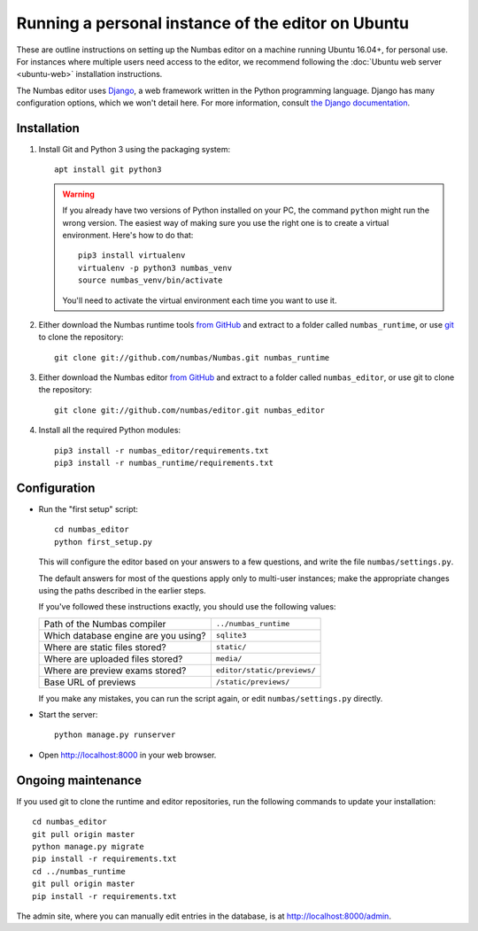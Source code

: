 Running a personal instance of the editor on Ubuntu
===================================================

These are outline instructions on setting up the Numbas editor on a
machine running Ubuntu 16.04+, for personal use. 
For instances where multiple users need access to the editor, we recommend following the
:doc:`Ubuntu web server <ubuntu-web>` installation instructions.

The Numbas editor uses `Django <https://www.djangoproject.com/>`_, a
web framework written in the Python programming language. 
Django has many configuration options, which we won't detail here. 
For more information, consult `the Django documentation <https://docs.djangoproject.com/en/2.1/>`_.

Installation
------------

#.  Install Git and Python 3 using the packaging system::
        
        apt install git python3

    .. warning:: 
    
        If you already have two versions of Python installed on your PC,
        the command ``python`` might run the wrong version. 
        The easiest way of making sure you use the right one is to create a virtual
        environment. 
        Here's how to do that::
        
            pip3 install virtualenv
            virtualenv -p python3 numbas_venv
            source numbas_venv/bin/activate 
        
        You'll need to activate the virtual environment each time you want to use it.

#.  Either download the Numbas runtime tools `from GitHub <https://github.com/numbas/Numbas/archive/master.zip>`_
    and extract to a folder called ``numbas_runtime``, or use `git <https://git-scm.com/>`_ to clone the repository::

        git clone git://github.com/numbas/Numbas.git numbas_runtime

#.  Either download the Numbas editor `from GitHub <https://github.com/numbas/editor/archive/master.zip>`_
    and extract to a folder called ``numbas_editor``, or use git to clone the repository::

        git clone git://github.com/numbas/editor.git numbas_editor

#.  Install all the required Python modules::

        pip3 install -r numbas_editor/requirements.txt
        pip3 install -r numbas_runtime/requirements.txt

Configuration
-------------

- Run the "first setup" script::
  
    cd numbas_editor
    python first_setup.py

  This will configure the editor based on your answers to a few
  questions, and write the file ``numbas/settings.py``.

  The default answers for most of the questions apply only to
  multi-user instances; make the appropriate changes using the paths
  described in the earlier steps.

  If you've followed these instructions exactly, you should use the following
  values:

  ==================================== ===========================
  Path of the Numbas compiler          ``../numbas_runtime``
  Which database engine are you using? ``sqlite3``
  Where are static files stored?       ``static/``
  Where are uploaded files stored?     ``media/``
  Where are preview exams stored?      ``editor/static/previews/``
  Base URL of previews                 ``/static/previews/``
  ==================================== ===========================

  If you make any mistakes, you can run the script again, or edit
  ``numbas/settings.py`` directly.

-  Start the server::
  
    python manage.py runserver

-  Open http://localhost:8000 in your web browser.

Ongoing maintenance
-------------------

If you used git to clone the runtime and editor repositories, run the
following commands to update your installation::

    cd numbas_editor
    git pull origin master
    python manage.py migrate
    pip install -r requirements.txt
    cd ../numbas_runtime
    git pull origin master
    pip install -r requirements.txt

The admin site, where you can manually edit entries in the database,
is at http://localhost:8000/admin.

